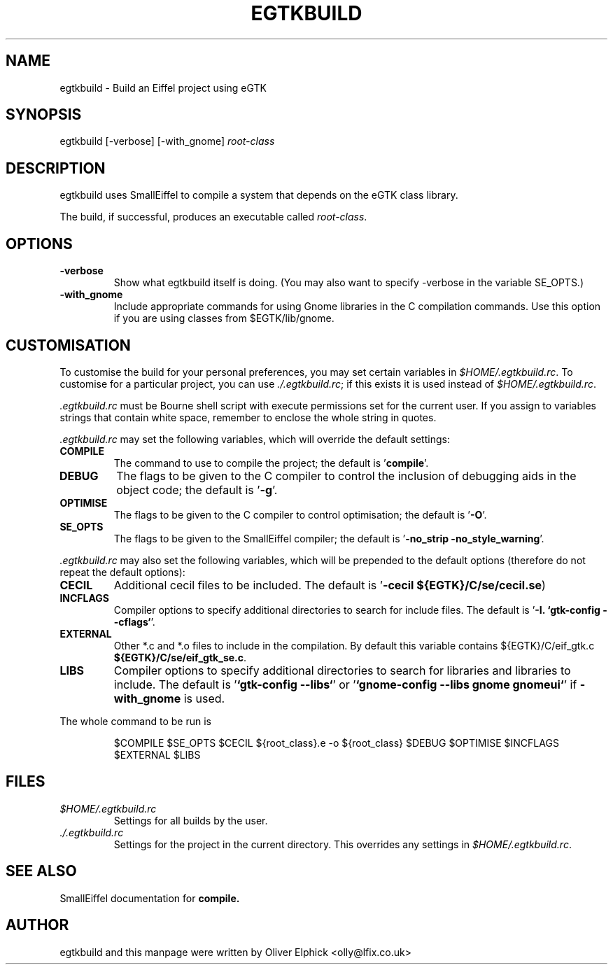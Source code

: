 .TH EGTKBUILD 1 "10th July 2000" "eGTK Eiffel library" "eGTK tools"
.SH NAME
egtkbuild \- Build an Eiffel project using eGTK

.SH SYNOPSIS
egtkbuild [-verbose] [-with_gnome]
.I root-class

.SH DESCRIPTION
egtkbuild uses SmallEiffel to compile a system that depends on the eGTK
class library.
.PP
The build, if successful, produces an executable called 
.IR root-class .

.SH OPTIONS
.TP
.B -verbose
Show what egtkbuild itself is doing.  (You may also want to specify
-verbose in the variable SE_OPTS.)
.TP
.B -with_gnome
Include appropriate commands for using Gnome libraries in the C
compilation commands.
Use this option if you are using classes from $EGTK/lib/gnome.

.SH CUSTOMISATION
To customise the build for your personal preferences, you may set certain
variables in 
.IR $HOME/.egtkbuild.rc .
To customise for a particular project, you can use 
.IR ./.egtkbuild.rc ;
if this exists it is used instead of
.IR $HOME/.egtkbuild.rc .
.PP
.I .egtkbuild.rc
must be Bourne shell script with execute permissions set
for the current user.  If you assign to variables strings that contain
white space, remember to enclose the whole string in quotes.
.PP
.I .egtkbuild.rc
may set the following variables, which will override the default settings:
.TP
.B COMPILE
The command to use to compile the project; the default is 
.RB ' compile '.
.TP
.B DEBUG
The flags to be given to the C compiler to control the inclusion of
debugging aids in the object code; the default is
.RB ' -g '.
.TP
.B OPTIMISE
The flags to be given to the C compiler to control optimisation; the
default is
.RB ' -O '.
.TP
.B SE_OPTS
The flags to be given to the SmallEiffel compiler; the default is 
.RB ' "-no_strip -no_style_warning" '.
.PP
.I .egtkbuild.rc
may also set the following variables, which will be prepended to the default
options (therefore do not repeat the default options):
.TP
.B CECIL
Additional cecil files to be included.  The default is
.RB ' "-cecil ${EGTK}/C/se/cecil.se")
.TP
.B INCFLAGS
Compiler options to specify additional directories to search for
include files.  The default is
.RB ' "-I. `gtk-config --cflags`" '.
.TP
.B EXTERNAL
Other *.c and *.o files to include in the compilation.  By default this
variable contains
.RB " ${EGTK}/C/eif_gtk.c
.BR ${EGTK}/C/se/eif_gtk_se.c ".
.TP
.B LIBS
Compiler options to specify additional directories to search for
libraries and libraries to include.  The default is
.RB ' "`gtk-config --libs`" '
or
.RB ' "`gnome-config --libs gnome gnomeui`" '
if
.B -with_gnome
is used.
.PP
The whole command to be run is
.IP
$COMPILE $SE_OPTS $CECIL ${root_class}.e -o ${root_class} $DEBUG $OPTIMISE $INCFLAGS $EXTERNAL $LIBS

.SH FILES
.TP
.I $HOME/.egtkbuild.rc
Settings for all builds by the user.
.TP
.I ./.egtkbuild.rc
Settings for the project in the current directory.  This overrides
any settings in
.IR $HOME/.egtkbuild.rc .

.SH SEE ALSO
SmallEiffel documentation for 
.BR compile.

.SH AUTHOR
egtkbuild and this manpage were written by Oliver Elphick
<olly@lfix.co.uk>
